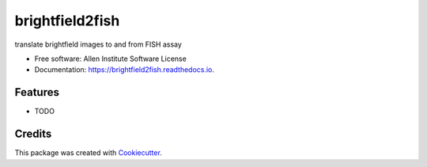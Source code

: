 ================
brightfield2fish
================


.. image:: https://img.shields.io/pypi/v/brightfield2fish.svg
        :target: https://pypi.python.org/pypi/brightfield2fish

.. image:: https://img.shields.io/travis/AllenCellModeling/brightfield2fish.svg
        :target: https://travis-ci.org/AllenCellModeling/brightfield2fish

.. image:: https://readthedocs.org/projects/brightfield2fish/badge/?version=latest
        :target: https://brightfield2fish.readthedocs.io/en/latest/?badge=latest
        :alt: Documentation Status


translate brightfield images to and from FISH assay


* Free software: Allen Institute Software License

* Documentation: https://brightfield2fish.readthedocs.io.


Features
--------

* TODO

Credits
-------

This package was created with Cookiecutter_.

.. _Cookiecutter: https://github.com/audreyr/cookiecutter
